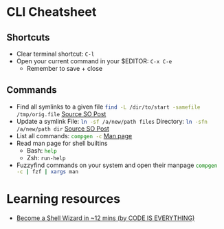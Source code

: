 * CLI Cheatsheet

** Shortcuts
- Clear terminal shortcut: ~C-l~
- Open your current command in your $EDITOR: ~C-x C-e~
  - Remember to save + close


** Commands
- Find all symlinks to a given file
  src_bash{find -L /dir/to/start -samefile /tmp/orig.file}
  [[https://stackoverflow.com/questions/4532241/linux-find-all-symlinks-of-a-given-original-file-reverse-readlink][Source SO Post]]
- Update a symlink
  File: src_bash{ln -sf /a/new/path files}
  Directory: src_bash{ln -sfn /a/new/path dir}
  [[https://unix.stackexchange.com/a/152000][Source SO Post]]
- List all commands: src_bash{compgen -c}
  [[https://www.gnu.org/software/bash/manual/bash.html#index-compgen][Man page]]
- Read man page for shell builtins
  - Bash: src_bash{help}
  - Zsh: src_zsh{run-help}

- Fuzzyfind commands on your system and open their manpage
  src_bash{compgen -c | fzf | xargs man}



* Learning resources
- [[https://www.youtube.com/watch?v=IYZDIhfAUM0][Become a Shell Wizard in ~12 mins (by CODE IS EVERYTHING)]] 
